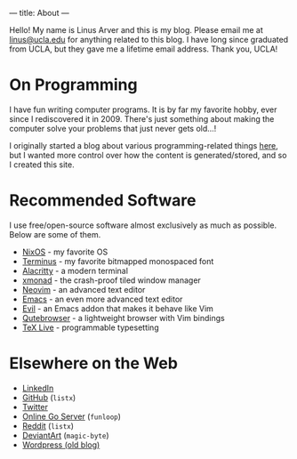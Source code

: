 ---
title: About
---

Hello!
My name is Linus Arver and this is my blog.
Please email me at [[mailto:linus@ucla.edu][linus@ucla.edu]] for anything related to this blog.
I have long since graduated from UCLA, but they gave me a lifetime email address. Thank you, UCLA!

* On Programming

I have fun writing computer programs.
It is by far my favorite hobby, ever since I rediscovered it in 2009.
There's just something about making the computer solve your problems that just never gets old...!

I originally started a blog about various programming-related things [[https://zuttobenkyou.wordpress.com/][here]], but I wanted more control over how the content is generated/stored, and so I created this site.

* Recommended Software

I use free/open-source software almost exclusively as much as possible.
Below are some of them.

- [[https://nixos.org][NixOS]] - my favorite OS
- [[http://terminus-font.sourceforge.net/][Terminus]] - my favorite bitmapped monospaced font
- [[https://github.com/alacritty/alacritty][Alacritty]] - a modern terminal
- [[http://xmonad.org/][xmonad]] - the crash-proof tiled window manager
- [[https://neovim.io/][Neovim]] - an advanced text editor
- [[https://github.com/emacs-mirror/emacs][Emacs]] - an even more advanced text editor
- [[https://github.com/emacs-evil/evil][Evil]] - an Emacs addon that makes it behave like Vim
- [[https://github.com/The-Compiler/qutebrowser][Qutebrowser]] - a lightweight browser with Vim bindings
- [[https://www.tug.org/texlive/][TeX Live]] - programmable typesetting

* Elsewhere on the Web

- [[https://www.linkedin.com/in/linusarver/][LinkedIn]]
- [[https://github.com/listx][GitHub]] (=listx=)
- [[https://twitter.com/linusarver][Twitter]]
- [[https://online-go.com/player/213337][Online Go Server]] (=funloop=)
- [[https://www.reddit.com/user/listx][Reddit]] (=listx=)
- [[https://www.deviantart.com/magic-byte][DeviantArt]] (=magic-byte=)
- [[https://zuttobenkyou.wordpress.com/][Wordpress (old blog)]]
